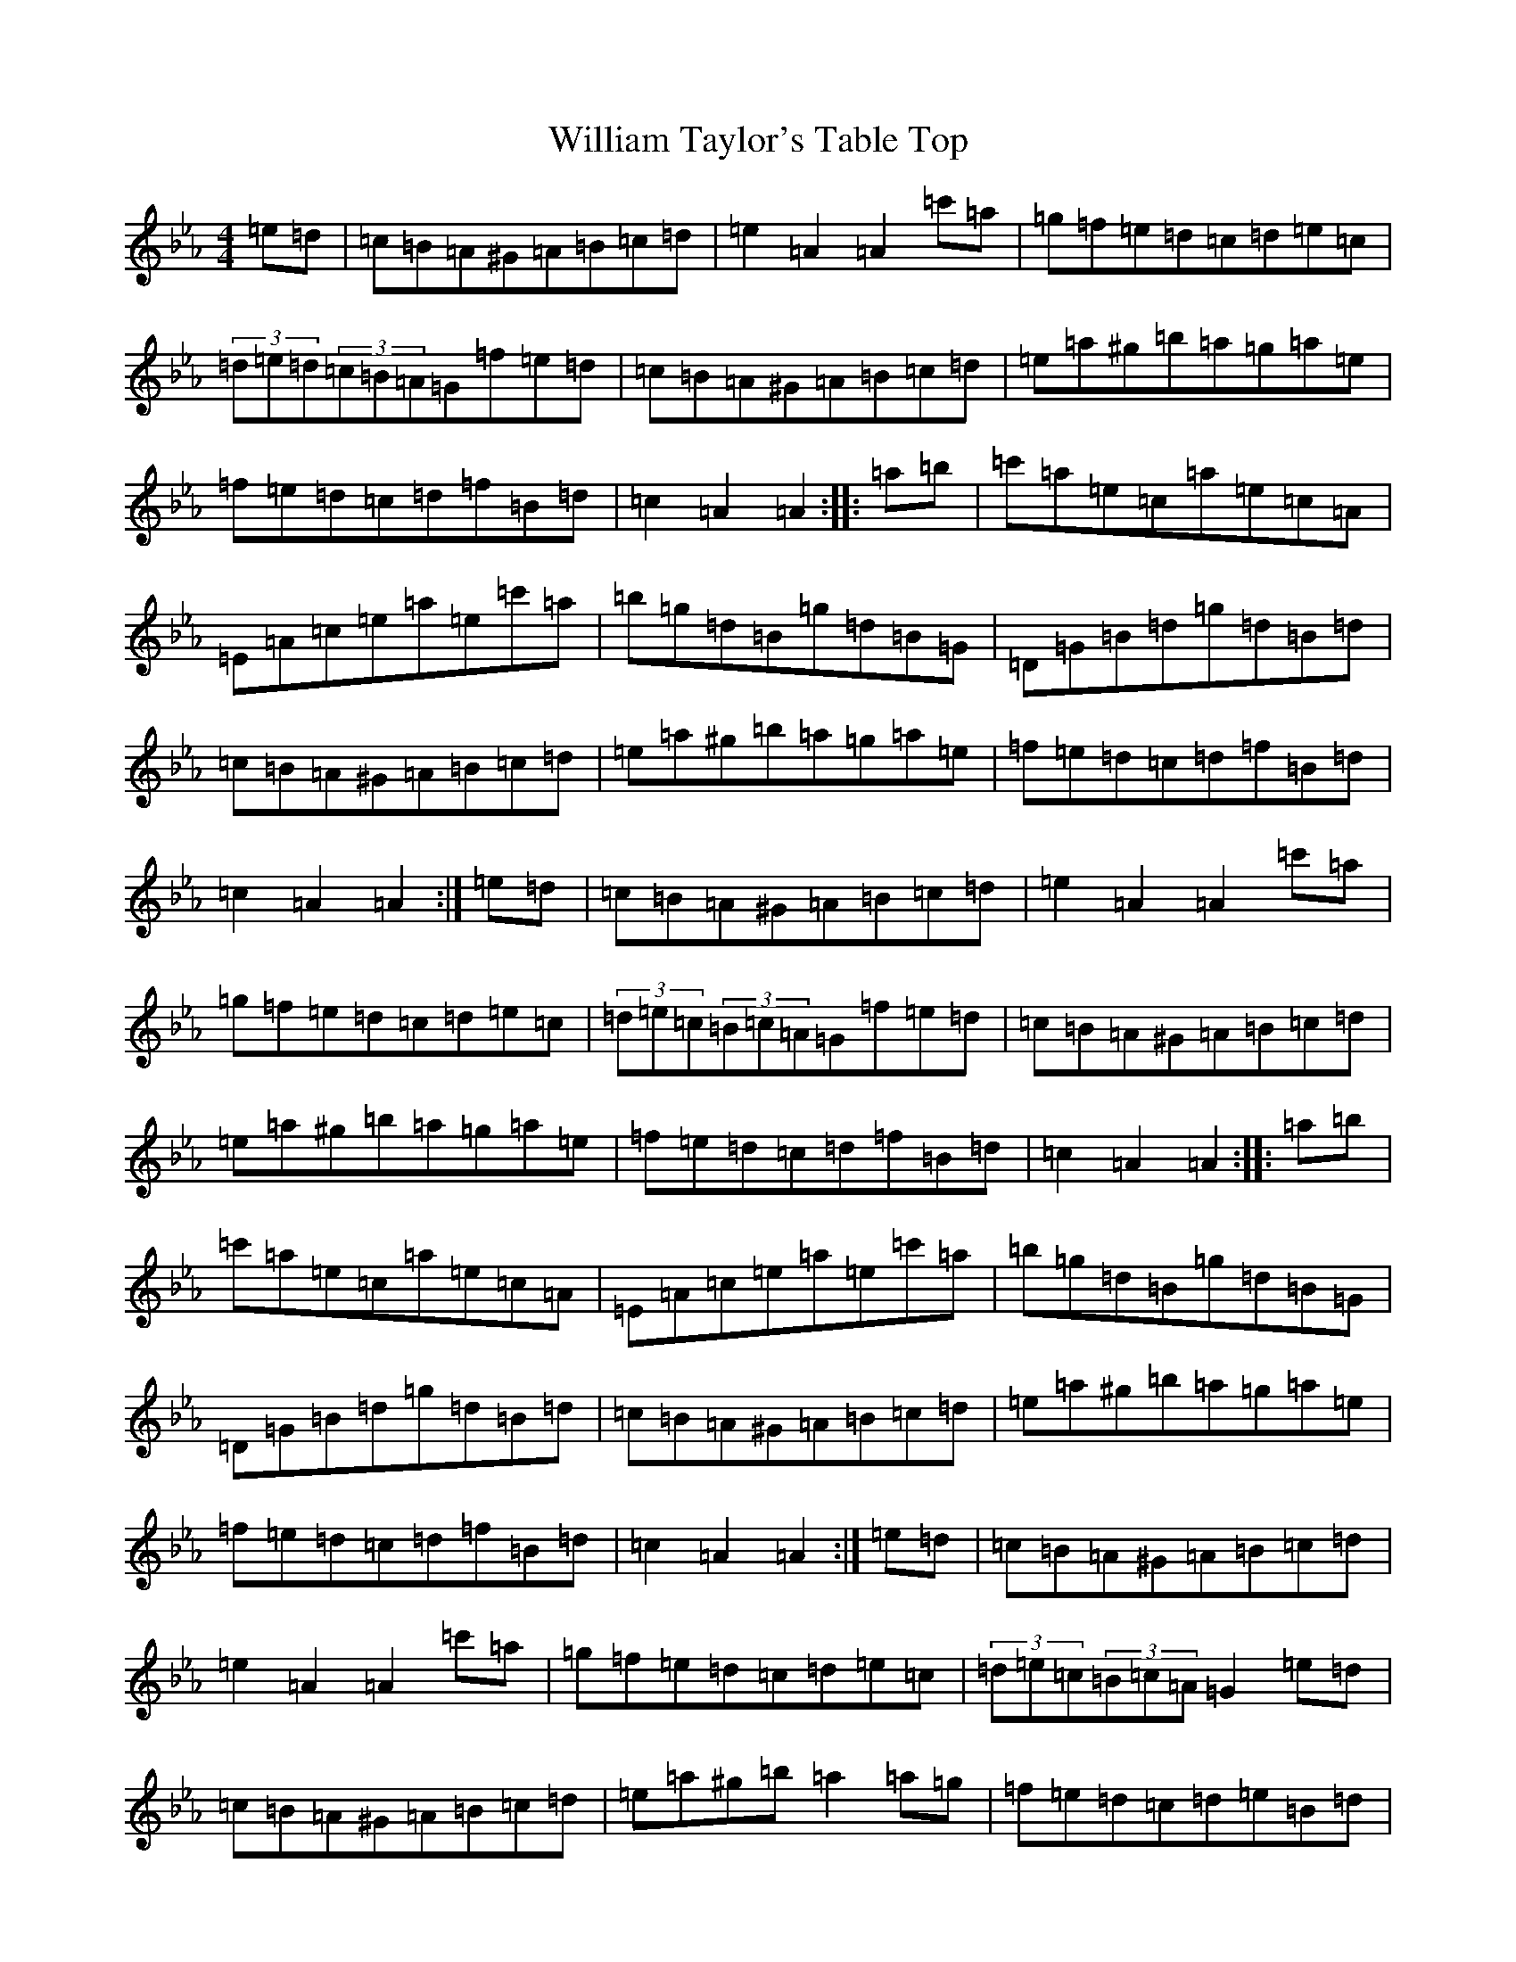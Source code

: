 X: 6293
T: William Taylor's Table Top
S: https://thesession.org/tunes/1158#setting14423
Z: A minor
R: hornpipe
M:4/4
L:1/8
K: C minor
=e=d|=c=B=A^G=A=B=c=d|=e2=A2=A2=c'=a|=g=f=e=d=c=d=e=c|(3=d=e=d(3=c=B=A=G=f=e=d|=c=B=A^G=A=B=c=d|=e=a^g=b=a=g=a=e|=f=e=d=c=d=f=B=d|=c2=A2=A2:||:=a=b|=c'=a=e=c=a=e=c=A|=E=A=c=e=a=e=c'=a|=b=g=d=B=g=d=B=G|=D=G=B=d=g=d=B=d|=c=B=A^G=A=B=c=d|=e=a^g=b=a=g=a=e|=f=e=d=c=d=f=B=d|=c2=A2=A2:|=e=d|=c=B=A^G=A=B=c=d|=e2=A2=A2=c'=a|=g=f=e=d=c=d=e=c|(3=d=e=c(3=B=c=A=G=f=e=d|=c=B=A^G=A=B=c=d|=e=a^g=b=a=g=a=e|=f=e=d=c=d=f=B=d|=c2=A2=A2:||:=a=b|=c'=a=e=c=a=e=c=A|=E=A=c=e=a=e=c'=a|=b=g=d=B=g=d=B=G|=D=G=B=d=g=d=B=d|=c=B=A^G=A=B=c=d|=e=a^g=b=a=g=a=e|=f=e=d=c=d=f=B=d|=c2=A2=A2:|=e=d|=c=B=A^G=A=B=c=d|=e2=A2=A2=c'=a|=g=f=e=d=c=d=e=c|(3=d=e=c(3=B=c=A=G2=e=d|=c=B=A^G=A=B=c=d|=e=a^g=b=a2=a=g|=f=e=d=c=d=e=B=d|=c2=A2=A2:||:=a=b|=c'=a=e=c=a=e=c=A|=E=A=c=e=a=b=c'=a|=b=g=d=B=g=d=B=G|=D=G=B=d=g=d=B=d|=c=B=A^G=A=B=c=d|=e=a^g=b=a=g=a=e|=f=e=d=c=d=e=B=d|=c2=A2=A2:|